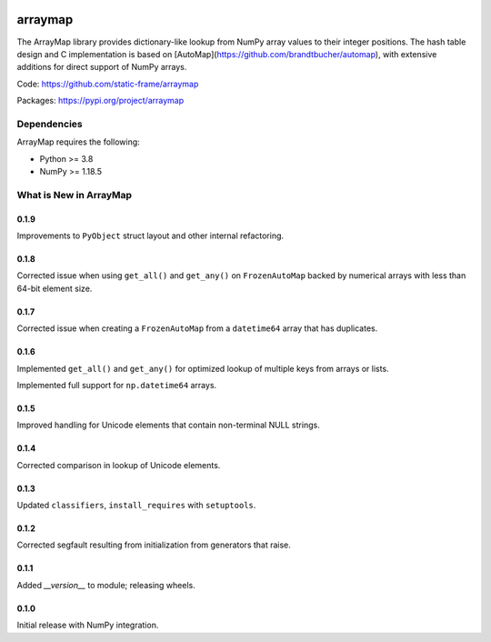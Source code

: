 

.. image:: https://img.shields.io/pypi/pyversions/arraymap.svg
  :target: https://pypi.org/project/arraymap

.. image:: https://img.shields.io/pypi/v/arraymap.svg
  :target: https://pypi.org/project/arraymap

.. image:: https://img.shields.io/github/actions/workflow/status/static-frame/arraymap/ci.yml?branch=master&label=build&logo=Github
  :target: https://github.com/static-frame/arraymap/actions/workflows/ci.yml



arraymap
============

The ArrayMap library provides dictionary-like lookup from NumPy array values to their integer positions. The hash table design and C implementation is based on [AutoMap](https://github.com/brandtbucher/automap), with extensive additions for direct support of NumPy arrays.


Code: https://github.com/static-frame/arraymap

Packages: https://pypi.org/project/arraymap



Dependencies
--------------

ArrayMap requires the following:

- Python >= 3.8
- NumPy >= 1.18.5



What is New in ArrayMap
-------------------------

0.1.9
........

Improvements to ``PyObject`` struct layout and other internal refactoring.


0.1.8
........

Corrected issue when using ``get_all()`` and ``get_any()`` on ``FrozenAutoMap`` backed by numerical arrays with less than 64-bit element size.


0.1.7
........

Corrected issue when creating a ``FrozenAutoMap`` from a ``datetime64`` array that has duplicates.


0.1.6
........

Implemented ``get_all()`` and ``get_any()`` for optimized lookup of multiple keys from arrays or lists.

Implemented full support for ``np.datetime64`` arrays.


0.1.5
........

Improved handling for Unicode elements that contain non-terminal NULL strings.


0.1.4
........

Corrected comparison in lookup of Unicode elements.


0.1.3
........

Updated ``classifiers``, ``install_requires`` with ``setuptools``.


0.1.2
........

Corrected segfault resulting from initialization from generators that raise.


0.1.1
........

Added `__version__` to module; releasing wheels.


0.1.0
........

Initial release with NumPy integration.

